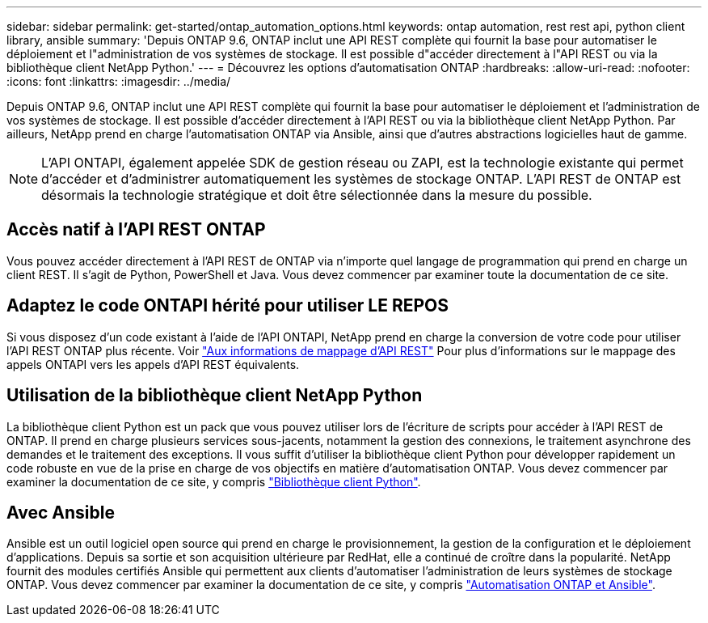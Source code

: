 ---
sidebar: sidebar 
permalink: get-started/ontap_automation_options.html 
keywords: ontap automation, rest rest api, python client library, ansible 
summary: 'Depuis ONTAP 9.6, ONTAP inclut une API REST complète qui fournit la base pour automatiser le déploiement et l"administration de vos systèmes de stockage. Il est possible d"accéder directement à l"API REST ou via la bibliothèque client NetApp Python.' 
---
= Découvrez les options d'automatisation ONTAP
:hardbreaks:
:allow-uri-read: 
:nofooter: 
:icons: font
:linkattrs: 
:imagesdir: ../media/


[role="lead"]
Depuis ONTAP 9.6, ONTAP inclut une API REST complète qui fournit la base pour automatiser le déploiement et l'administration de vos systèmes de stockage. Il est possible d'accéder directement à l'API REST ou via la bibliothèque client NetApp Python. Par ailleurs, NetApp prend en charge l'automatisation ONTAP via Ansible, ainsi que d'autres abstractions logicielles haut de gamme.


NOTE: L'API ONTAPI, également appelée SDK de gestion réseau ou ZAPI, est la technologie existante qui permet d'accéder et d'administrer automatiquement les systèmes de stockage ONTAP. L'API REST de ONTAP est désormais la technologie stratégique et doit être sélectionnée dans la mesure du possible.



== Accès natif à l'API REST ONTAP

Vous pouvez accéder directement à l'API REST de ONTAP via n'importe quel langage de programmation qui prend en charge un client REST. Il s'agit de Python, PowerShell et Java. Vous devez commencer par examiner toute la documentation de ce site.



== Adaptez le code ONTAPI hérité pour utiliser LE REPOS

Si vous disposez d'un code existant à l'aide de l'API ONTAPI, NetApp prend en charge la conversion de votre code pour utiliser l'API REST ONTAP plus récente. Voir https://library.netapp.com/ecm/ecm_download_file/ECMLP2879870["Aux informations de mappage d'API REST"^] Pour plus d'informations sur le mappage des appels ONTAPI vers les appels d'API REST équivalents.



== Utilisation de la bibliothèque client NetApp Python

La bibliothèque client Python est un pack que vous pouvez utiliser lors de l'écriture de scripts pour accéder à l'API REST de ONTAP. Il prend en charge plusieurs services sous-jacents, notamment la gestion des connexions, le traitement asynchrone des demandes et le traitement des exceptions. Il vous suffit d'utiliser la bibliothèque client Python pour développer rapidement un code robuste en vue de la prise en charge de vos objectifs en matière d'automatisation ONTAP. Vous devez commencer par examiner la documentation de ce site, y compris link:../python/overview_pcl.html["Bibliothèque client Python"].



== Avec Ansible

Ansible est un outil logiciel open source qui prend en charge le provisionnement, la gestion de la configuration et le déploiement d'applications. Depuis sa sortie et son acquisition ultérieure par RedHat, elle a continué de croître dans la popularité. NetApp fournit des modules certifiés Ansible qui permettent aux clients d'automatiser l'administration de leurs systèmes de stockage ONTAP. Vous devez commencer par examiner la documentation de ce site, y compris link:../automate/ontap_ansible.html["Automatisation ONTAP et Ansible"].
